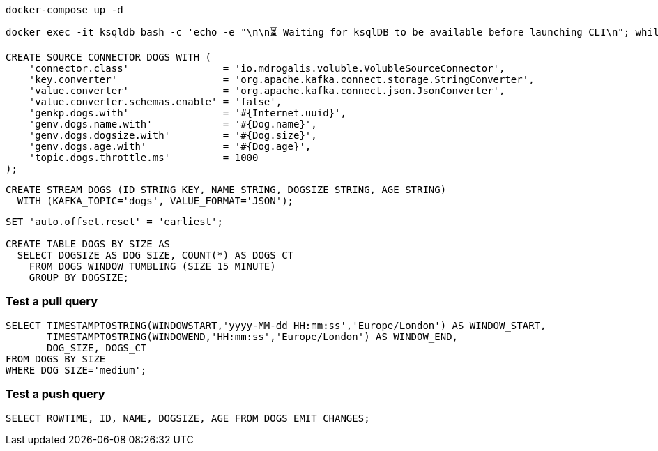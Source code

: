 [source,bash]
----
docker-compose up -d
----

[source,bash]
----
docker exec -it ksqldb bash -c 'echo -e "\n\n⏳ Waiting for ksqlDB to be available before launching CLI\n"; while : ; do curl_status=$(curl -s -o /dev/null -w %{http_code} http://ksqldb:8088/info) ; echo -e $(date) " ksqlDB server listener HTTP state: " $curl_status " (waiting for 200)" ; if [ $curl_status -eq 200 ] ; then  break ; fi ; sleep 5 ; done ; ksql http://ksqldb:8088'
----

[source,sql]
----
CREATE SOURCE CONNECTOR DOGS WITH (
    'connector.class'                = 'io.mdrogalis.voluble.VolubleSourceConnector',
    'key.converter'                  = 'org.apache.kafka.connect.storage.StringConverter',
    'value.converter'                = 'org.apache.kafka.connect.json.JsonConverter',
    'value.converter.schemas.enable' = 'false',
    'genkp.dogs.with'                = '#{Internet.uuid}',
    'genv.dogs.name.with'            = '#{Dog.name}',
    'genv.dogs.dogsize.with'         = '#{Dog.size}',
    'genv.dogs.age.with'             = '#{Dog.age}',
    'topic.dogs.throttle.ms'         = 1000 
);
----

[source,sql]
----
CREATE STREAM DOGS (ID STRING KEY, NAME STRING, DOGSIZE STRING, AGE STRING) 
  WITH (KAFKA_TOPIC='dogs', VALUE_FORMAT='JSON');
----

[source,sql]
----
SET 'auto.offset.reset' = 'earliest';

CREATE TABLE DOGS_BY_SIZE AS 
  SELECT DOGSIZE AS DOG_SIZE, COUNT(*) AS DOGS_CT
    FROM DOGS WINDOW TUMBLING (SIZE 15 MINUTE)
    GROUP BY DOGSIZE;
----

=== Test a pull query

[source,sql]
----
SELECT TIMESTAMPTOSTRING(WINDOWSTART,'yyyy-MM-dd HH:mm:ss','Europe/London') AS WINDOW_START, 
       TIMESTAMPTOSTRING(WINDOWEND,'HH:mm:ss','Europe/London') AS WINDOW_END, 
       DOG_SIZE, DOGS_CT
FROM DOGS_BY_SIZE 
WHERE DOG_SIZE='medium';
----

=== Test a push query

[source,sql]
----
SELECT ROWTIME, ID, NAME, DOGSIZE, AGE FROM DOGS EMIT CHANGES;
----
